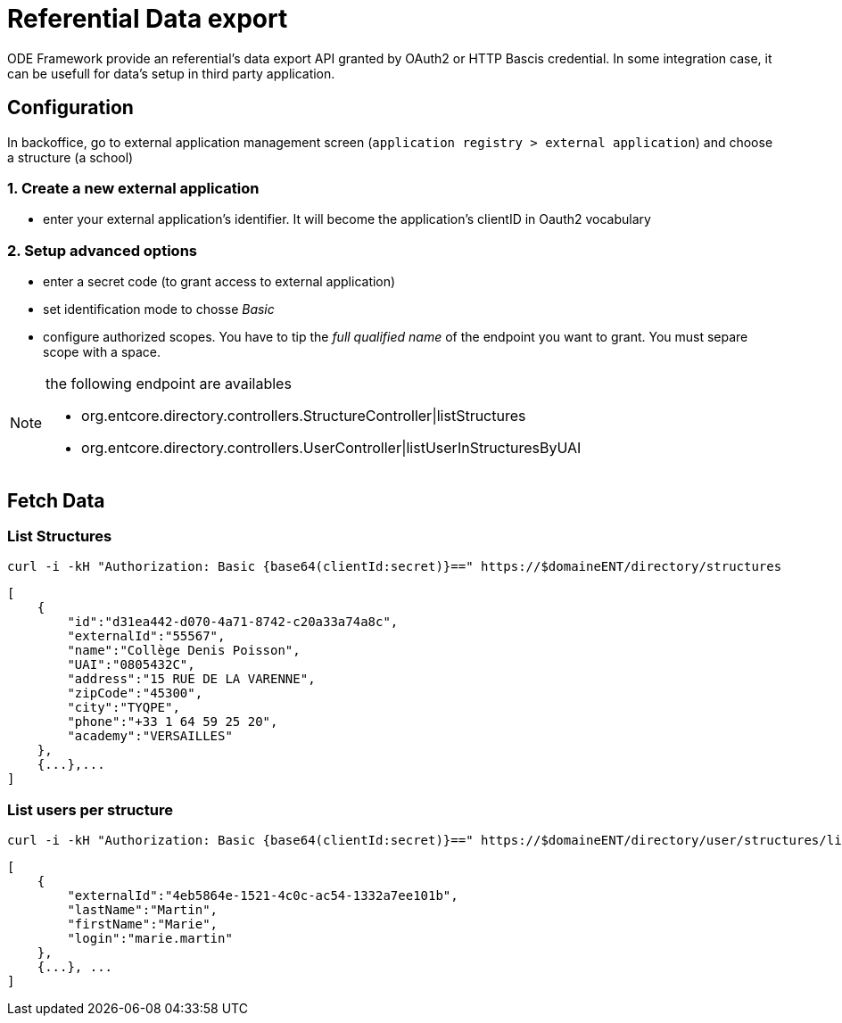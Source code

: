 = Referential Data export

ODE Framework provide an referential's data export API granted by OAuth2 or HTTP Bascis credential.
In some integration case, it can be usefull for data's setup in third party application.

== Configuration

In backoffice, go to external application management screen (`application registry > external application`) 
and choose a structure (a school)

=== 1. Create a new external application

* enter your external application's identifier. It will become the application's clientID in Oauth2 vocabulary

=== 2. Setup advanced options 

* enter a secret code (to grant access to external application)
* set identification mode to chosse _Basic_ 
* configure authorized scopes. You have to tip the _full qualified name_ of the endpoint you want to grant. 
You must separe scope with a space. 

[NOTE]
====
the following endpoint are availables

* org.entcore.directory.controllers.StructureController|listStructures
* org.entcore.directory.controllers.UserController|listUserInStructuresByUAI
====

// TODO : Provide a complete inventory of available endpoints

== Fetch Data  

=== List Structures
[source]
----
curl -i -kH "Authorization: Basic {base64(clientId:secret)}==" https://$domaineENT/directory/structures
----

[source,json]
----
[
    {
        "id":"d31ea442-d070-4a71-8742-c20a33a74a8c",
        "externalId":"55567",
        "name":"Collège Denis Poisson",
        "UAI":"0805432C",
        "address":"15 RUE DE LA VARENNE",
        "zipCode":"45300",
        "city":"TYQPE",
        "phone":"+33 1 64 59 25 20",
        "academy":"VERSAILLES"
    },
    {...},...
]
----

=== List users per structure 

[source]
----
curl -i -kH "Authorization: Basic {base64(clientId:secret)}==" https://$domaineENT/directory/user/structures/list?format=xml&uai=0805432C&uai=5551628K
----

[source,json]
----
[
    {
        "externalId":"4eb5864e-1521-4c0c-ac54-1332a7ee101b",
        "lastName":"Martin",
        "firstName":"Marie",
        "login":"marie.martin"
    },
    {...}, ...
]
----